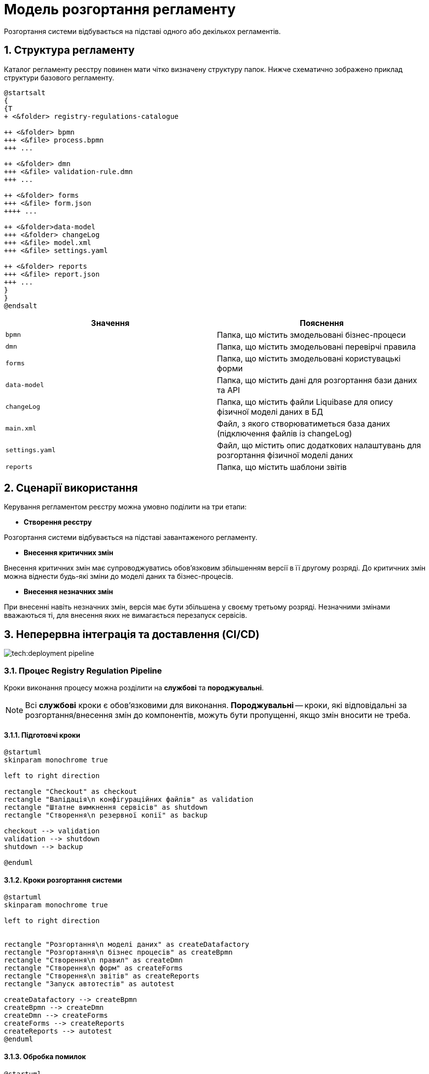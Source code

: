 = Модель розгортання регламенту

Розгортання системи відбувається на підставі одного або декількох регламентів.

:sectnums:

== Структура регламенту

Каталог регламенту реєстру повинен мати чітко визначену структуру папок. Нижче схематично зображено приклад структури базового регламенту.

[plantuml]
----
@startsalt
{
{T
+ <&folder> registry-regulations-catalogue

++ <&folder> bpmn
+++ <&file> process.bpmn
+++ ...

++ <&folder> dmn
+++ <&file> validation-rule.dmn
+++ ...

++ <&folder> forms
+++ <&file> form.json
++++ ...

++ <&folder>data-model
+++ <&folder> changeLog
+++ <&file> model.xml
+++ <&file> settings.yaml

++ <&folder> reports
+++ <&file> report.json
+++ ...
}
}
@endsalt
----

[options="header"]
|=======================================================================
| Значення      | Пояснення
| `bpmn`          | Папка, що містить змодельовані бізнес-процеси
| `dmn`           | Папка, що містить змодельовані перевірчі правила
| `forms`         | Папка, що містить змодельовані користувацькі форми
| `data-model`    | Папка, що містить дані для розгортання бази даних та API
| `changeLog`     | Папка, що містить файли Liquibase для опису фізичної моделі даних в БД
| `main.xml`      | Файл, з якого створюватиметься база даних (підключення файлів із changeLog)
| `settings.yaml` | Файл, що містить опис додаткових налаштувань для розгортання фізичної моделі даних
| `reports`       | Папка, що містить шаблони звітів
|=======================================================================

== Сценарії використання

Керування регламентом реєстру можна умовно поділити на три етапи:

- **Створення реєстру**

Розгортання системи відбувається на підставі завантаженого регламенту.

- **Внесення критичних змін**

Внесення критичних змін має супроводжуватись обов'язковим збільшенням версії в її другому розряді.
До критичних змін можна віднести будь-які зміни до моделі даних та бізнес-процесів.

- **Внесення незначних змін**

При внесенні навіть незначних змін, версія має бути збільшена у своєму третьому розряді. Незначними змінами вважаються ті, для внесення яких не вимагається перезапуск сервісів.

== Неперервна інтеграція та доставлення (CI/CD)

image:tech:deployment-pipeline.svg[]

=== Процес Registry Regulation Pipeline

Кроки виконання процесу можна розділити на **службові** та **породжувальні**.

NOTE: Всі **службові** кроки є обов'язковими для виконання. **Породжувальні** -- кроки, які відповідальні за розгортання/внесення змін до компонентів, можуть бути пропущенні, якщо змін вносити не треба.

==== Підготовчі кроки

[plantuml, preparation, svg]
----
@startuml
skinparam monochrome true

left to right direction

rectangle "Checkout" as checkout
rectangle "Валідація\n конфігураційних файлів" as validation
rectangle "Штатне вимкнення сервісів" as shutdown
rectangle "Створення\n резервної копії" as backup

checkout --> validation
validation --> shutdown
shutdown --> backup

@enduml
----

==== Кроки розгортання системи

[plantuml, deployment, svg]
----
@startuml
skinparam monochrome true

left to right direction


rectangle "Розгортання\n моделі даних" as createDatafactory
rectangle "Розгортання\n бізнес процесів" as createBpmn
rectangle "Створення\n правил" as createDmn
rectangle "Створення\n форм" as createForms
rectangle "Створення\n звітів" as createReports
rectangle "Запуск автотестів" as autotest

createDatafactory --> createBpmn
createBpmn --> createDmn
createDmn --> createForms
createForms --> createReports
createReports --> autotest
@enduml
----

==== Обробка помилок

[plantuml, error, svg]
----
@startuml

skinparam monochrome true

left to right direction


rectangle "Розгортання\n моделі даних" as stepExample
rectangle "..." as abstractStep
rectangle "Запуск автотестів" as autotest
rectangle "Відновлення стану\n з резервної копії" as rollback


stepExample -[dashed]-> rollback: помилка виконання
abstractStep -[dashed]-> rollback: помилка виконання
autotest -[dashed]-> rollback: тести не пройшли
@enduml
----

===== Валідація конфігураційних файлів
Перевірка відповідності завантаженого регламенту до схем та правил. +
_Наприклад, відповідність зміни версії до типу внесених змін_.

===== Розгортання моделі даних
Оскільки розгортання моделі даних є складним процесом, то його створення винесено в окремий pipeline.
//TODO: після перенесення документації по datafactory-pipeline додати посилання на нього

===== Автоматизовані тести

Автоматизовані тести призначені для перевірки успішного старту всіх компонентів.






